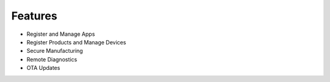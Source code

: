 .. sectionauthor:: Narendra

.. _features_manage_the_buzz:

Features
========

- Register and Manage Apps
- Register Products and Manage Devices
- Secure Manufacturing
- Remote Diagnostics
- OTA Updates

.. sectionauthor:: Narendra
